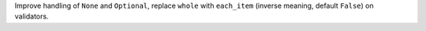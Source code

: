 Improve handling of ``None`` and ``Optional``, replace ``whole`` with ``each_item`` (inverse meaning, default ``False``)
on validators.

